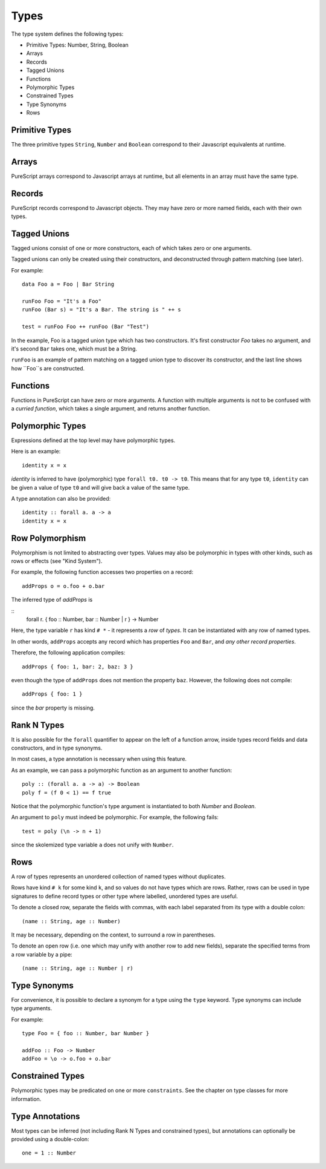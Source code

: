 Types
=====

The type system defines the following types:

- Primitive Types: Number, String, Boolean
- Arrays 
- Records
- Tagged Unions
- Functions
- Polymorphic Types
- Constrained Types
- Type Synonyms
- Rows

Primitive Types
---------------

The three primitive types ``String``, ``Number`` and ``Boolean`` correspond to their Javascript equivalents at runtime.

Arrays
------

PureScript arrays correspond to Javascript arrays at runtime, but all elements in an array must have the same type.

Records
-------

PureScript records correspond to Javascript objects. They may have zero or more named fields, each with their own types.

Tagged Unions
-------------

Tagged unions consist of one or more constructors, each of which takes zero or one arguments.

Tagged unions can only be created using their constructors, and deconstructed through pattern matching (see later).

For example::

  data Foo a = Foo | Bar String
  
  runFoo Foo = "It's a Foo"
  runFoo (Bar s) = "It's a Bar. The string is " ++ s
  
  test = runFoo Foo ++ runFoo (Bar "Test")

In the example, Foo is a tagged union type which has two constructors. It's first constructor `Foo` takes no argument, and it's second ``Bar`` takes one, which must be a String.

``runFoo`` is an example of pattern matching on a tagged union type to discover its constructor, and the last line shows how ``Foo``s are constructed.

Functions
---------

Functions in PureScript can have zero or more arguments. A function with multiple arguments is not to be confused with a `curried function`, which takes a single argument, and returns another function.

Polymorphic Types
-----------------

Expressions defined at the top level may have polymorphic types.

Here is an example::

  identity x = x

`identity` is inferred to have (polymorphic) type ``forall t0. t0 -> t0``. This means that for any type ``t0``, ``identity`` can be given a value of type ``t0`` and will give back a value of the same type.

A type annotation can also be provided::

  identity :: forall a. a -> a
  identity x = x

Row Polymorphism
----------------

Polymorphism is not limited to abstracting over types. Values may also be polymorphic in types with other kinds, such as rows or effects (see "Kind System").

For example, the following function accesses two properties on a record::

  addProps o = o.foo + o.bar
    
The inferred type of `addProps` is

::
  forall r. { foo :: Number, bar :: Number | r } -> Number
  
Here, the type variable ``r`` has kind ``# *`` - it represents a `row` of `types`. It can be instantiated with any row of named types.

In other words, ``addProps`` accepts any record which has properties ``Foo`` and ``Bar``, and *any other record properties*.

Therefore, the following application compiles::

  addProps { foo: 1, bar: 2, baz: 3 }
    
even though the type of ``addProps`` does not mention the property ``baz``. However, the following does not compile::

  addProps { foo: 1 }
    
since the `bar` property is missing.

Rank N Types
------------

It is also possible for the ``forall`` quantifier to appear on the left of a function arrow, inside types record fields and data constructors, and in type synonyms.

In most cases, a type annotation is necessary when using this feature.

As an example, we can pass a polymorphic function as an argument to another function::

  poly :: (forall a. a -> a) -> Boolean
  poly f = (f 0 < 1) == f true

Notice that the polymorphic function's type argument is instantiated to both `Number` and `Boolean`.

An argument to ``poly`` must indeed be polymorphic. For example, the following fails::

  test = poly (\n -> n + 1)

since the skolemized type variable ``a`` does not unify with ``Number``.

Rows
----

A row of types represents an unordered collection of named types without duplicates.

Rows have kind ``# k`` for some kind ``k``, and so values do not have types which are rows. Rather, rows can be used in type signatures to define record types or other type where labelled, unordered types are useful.

To denote a closed row, separate the fields with commas, with each label separated from its type with a double colon::

  (name :: String, age :: Number)
  
It may be necessary, depending on the context, to surround a row in parentheses.

To denote an open row (i.e. one which may unify with another row to add new fields), separate the specified terms from a row variable by a pipe::

  (name :: String, age :: Number | r)

Type Synonyms
-------------

For convenience, it is possible to declare a synonym for a type using the ``type`` keyword. Type synonyms can include type arguments.

For example::

  type Foo = { foo :: Number, bar Number }
  
  addFoo :: Foo -> Number
  addFoo = \o -> o.foo + o.bar
  
Constrained Types
-----------------

Polymorphic types may be predicated on one or more ``constraints``. See the chapter on type classes for more information.

Type Annotations
----------------

Most types can be inferred (not including Rank N Types and constrained types), but annotations can optionally be provided using a double-colon::

  one = 1 :: Number
